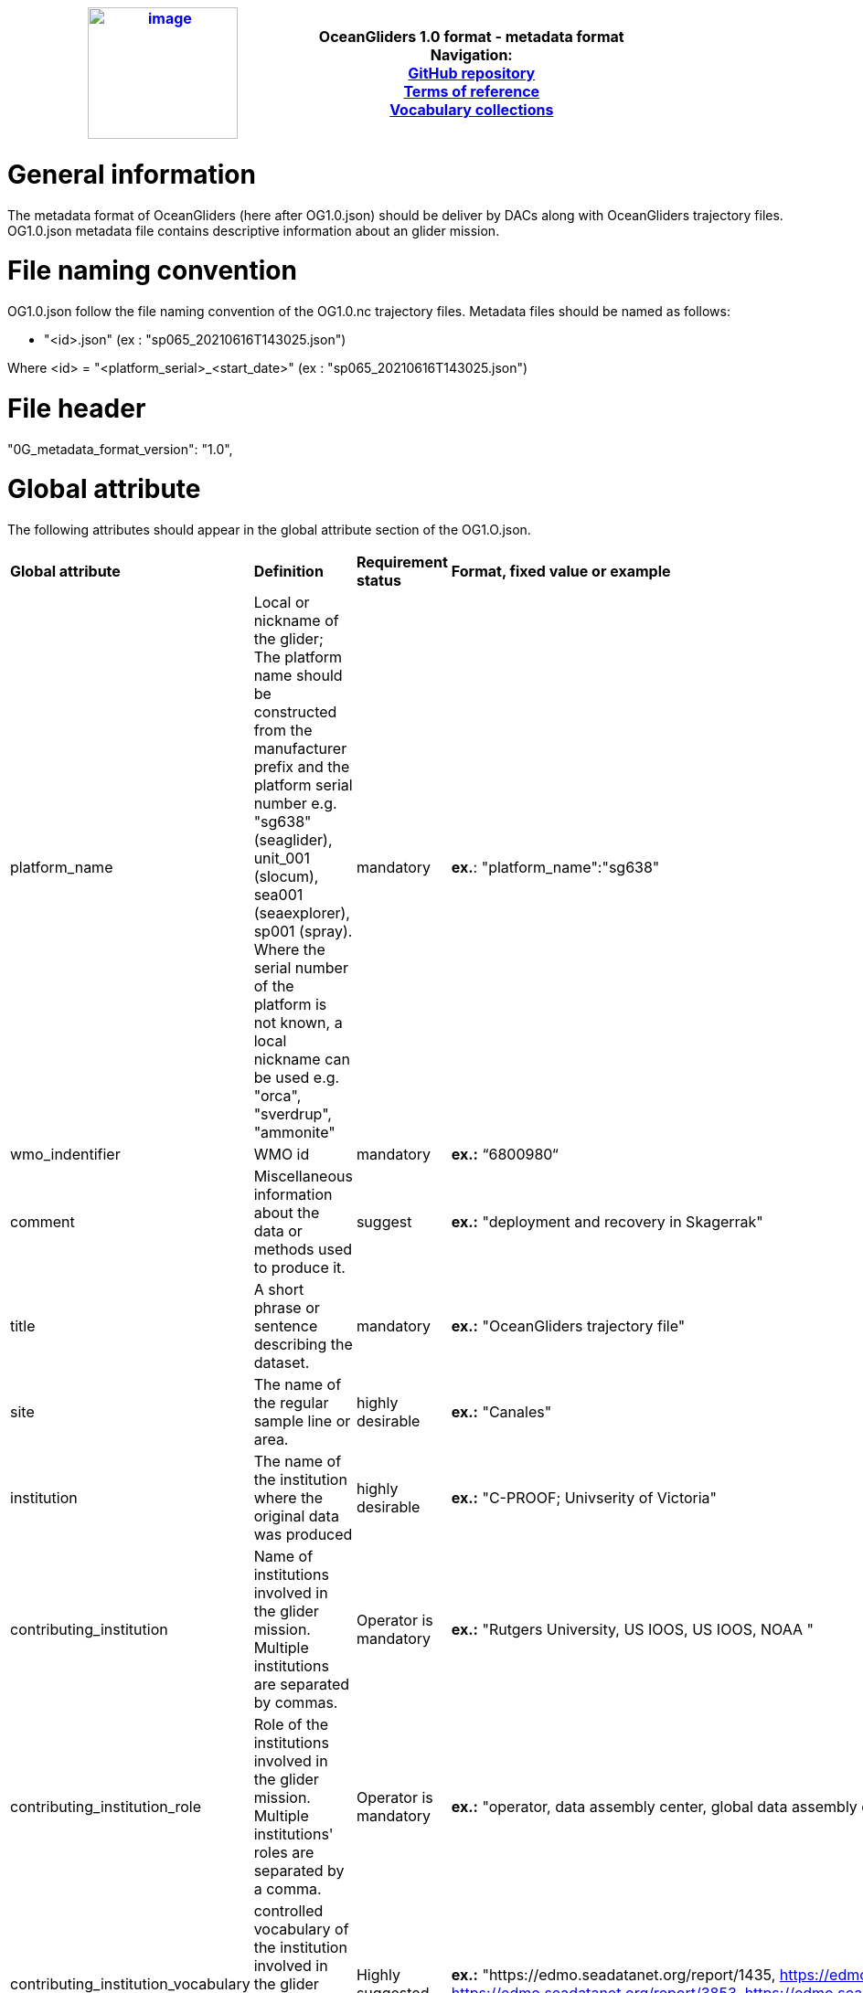 [cols=",",options="header",]
|===========================================================================================
|https://www.oceangliders.org/[image:figures/image1.png[image,width=164,height=144]] a|
OceanGliders 1.0 format - metadata format +

Navigation: +

https://github.com/OceanGlidersCommunity/OG-format-user-manual[GitHub repository]  +
https://oceangliderscommunity.github.io/OG-format-user-manual/OG_Format.html[Terms of reference]  +
https://oceangliderscommunity.github.io/OG-format-user-manual/vocabularyCollection/tableOfControlledVocab.html[Vocabulary collections]  +

|===========================================================================================

////
* [[Metadata format]]
////
= General information
The metadata format of OceanGliders (here after OG1.0.json) should be deliver by DACs along with OceanGliders trajectory files.
OG1.0.json metadata file contains descriptive information about an glider mission.

= File naming convention
OG1.0.json follow the file naming convention of the OG1.0.nc trajectory files. Metadata files should be named as follows:

	- "<id>.json" (ex : "sp065_20210616T143025.json")

Where <id> = "<platform_serial>_<start_date>" (ex : "sp065_20210616T143025.json")

= File header
"0G_metadata_format_version": "1.0",

= Global attribute
The following attributes should appear in the global attribute section of the OG1.O.json.

[%"header",cols="1,3,1,2a"]
|====
|*Global attribute* |*Definition* |*Requirement status* |*Format, fixed value or example*
|platform_name | Local or nickname of the glider; The platform name should be constructed from the manufacturer prefix and the platform serial number e.g. "sg638" (seaglider), unit_001 (slocum), sea001 (seaexplorer), sp001 (spray). Where the serial number of the platform is not known, a local nickname can be used e.g. "orca", "sverdrup", "ammonite"|mandatory | *ex.*: "platform_name":"sg638"
| wmo_indentifier | WMO id | mandatory | **ex.:** “6800980“
| comment | Miscellaneous information about the data or methods used to produce it. | suggest | **ex.:** "deployment and recovery in Skagerrak"
| title | A short phrase or sentence describing the dataset. | mandatory | **ex.:** "OceanGliders trajectory file"
| site | The name of the regular sample line or area.| highly desirable | **ex.:** "Canales"
| institution | The name of the institution where the original data was produced | highly desirable | **ex.:** "C-PROOF; Univserity of Victoria"
| contributing_institution | Name of institutions involved in the glider mission. Multiple institutions are separated by commas. | Operator is mandatory | **ex.:** "Rutgers University, US IOOS, US IOOS, NOAA "
| contributing_institution_role | Role of the institutions involved in the glider mission. Multiple institutions' roles are separated by a comma. | Operator is mandatory | **ex.:** "operator, data assembly center, global data assembly centre, funding agency"
| contributing_institution_vocabulary | controlled vocabulary of the institution involved in the glider mission. Multiple ids are separated by a comma. | Highly suggested | **ex.:** "https://edmo.seadatanet.org/report/1435, https://edmo.seadatanet.org/report/3853, https://edmo.seadatanet.org/report/3853, https://edmo.seadatanet.org/report/4755"
| contributors_name | Name of the contributors to the glider mission. Multiple contributors are separated by commas. | PI name is mandatory | **ex.:** "Louise Biddle, Callum Rolo"
| contribtors_role | Role of the contributors to the glider mission. Multiple contributors’ roles are separated by commas. | PI is mandatory | **ex.:** "principal investigator, "
| contributor_email | Email of the contributors to the glider mission. Multiple contributors' emails are separated by commas. | PI email is mandatory |  **ex.:** "louise.biddle@voiceoftheocean.org, callum.rolo@voiceoftheocean.org"
| contributor_id | Unique id of the contributors to the glider mission. Multiple contributors’ ids are separated by commas.  | highly desirable | **ex.:** "https://orcid.org/0000-0002-4785-1959, "
| data_url | A URL link to the source of this OG1.0 data file. | mandatory | https://linkedsystems.uk/erddap/files/Public_OG1_Data_001/Kelvin_20231205/Kelvin_620_R.nc
|  | | |



*TO BE CONTINUED and reorganized*

| "platform_code": "aaGliderTest",
        "wmo_platform_code": "00001",
        "comment": "",
        "title": "aaGliderTest glider data on testTest deployment",
        "summary": "toto",
        "abstract": "before meeting monday morning",
        "keywords": "",
        "area": "ANT-Rutgers",
        "institution": "LOCEAN",
        "institution_references": "",
        "sdn_edmo_code": "",
